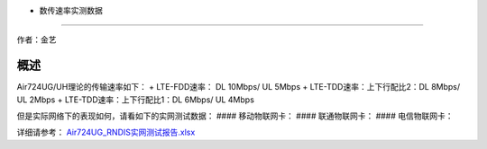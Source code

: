- 数传速率实测数据
==================

作者：金艺

概述
====

Air724UG/UH理论的传输速率如下： + LTE-FDD速率： DL 10Mbps/ UL 5Mbps +
LTE-TDD速率：上下行配比2：DL 8Mbps/ UL 2Mbps +
LTE-TDD速率：上下行配比1：DL 6Mbps/ UL 4Mbps

但是实际网络下的表现如何，请看如下的实网测试数据： #### 移动物联网卡：
|image1| #### 联通物联网卡： |image2| #### 电信物联网卡： |image3|

详细请参考：
`Air724UG_RNDIS实网测试报告.xlsx <http://openluat-luatcommunity.oss-cn-hangzhou.aliyuncs.com/attachment/20200827102027832_Air724UG_RNDIS实网测试报告.xlsx>`__

.. |image1| image:: http://openluat-luatcommunity.oss-cn-hangzhou.aliyuncs.com/images/20200827101620481_QQ截图20200827101513.png
.. |image2| image:: http://openluat-luatcommunity.oss-cn-hangzhou.aliyuncs.com/images/20200827101726469_QQ截图20200827101716.png
.. |image3| image:: http://openluat-luatcommunity.oss-cn-hangzhou.aliyuncs.com/images/20200827101939927_QQ截图20200827101916.png
